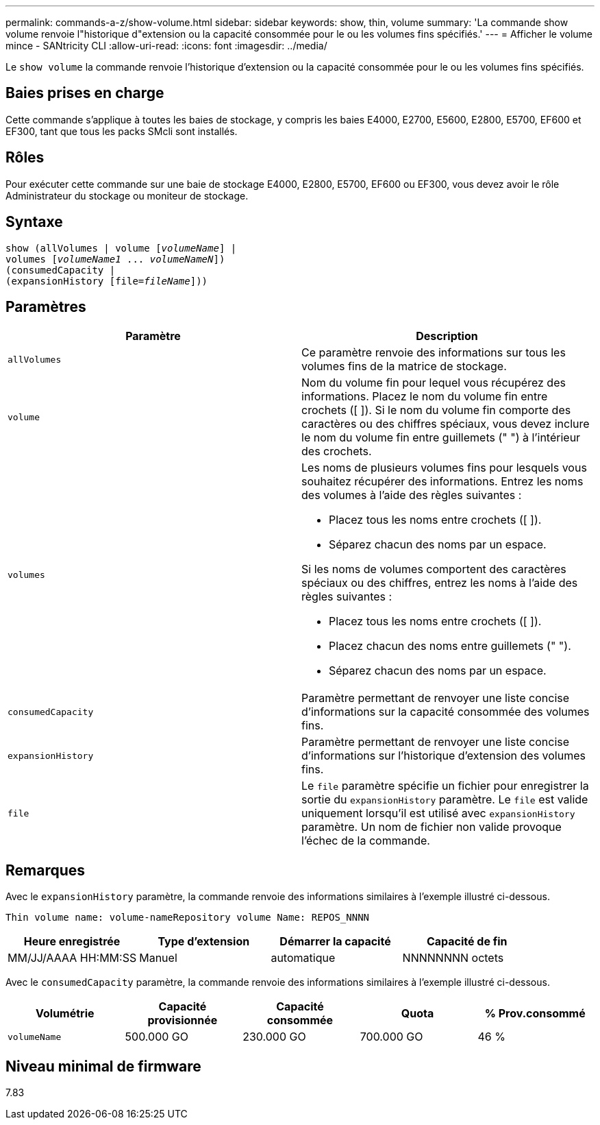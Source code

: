 ---
permalink: commands-a-z/show-volume.html 
sidebar: sidebar 
keywords: show, thin, volume 
summary: 'La commande show volume renvoie l"historique d"extension ou la capacité consommée pour le ou les volumes fins spécifiés.' 
---
= Afficher le volume mince - SANtricity CLI
:allow-uri-read: 
:icons: font
:imagesdir: ../media/


[role="lead"]
Le `show volume` la commande renvoie l'historique d'extension ou la capacité consommée pour le ou les volumes fins spécifiés.



== Baies prises en charge

Cette commande s'applique à toutes les baies de stockage, y compris les baies E4000, E2700, E5600, E2800, E5700, EF600 et EF300, tant que tous les packs SMcli sont installés.



== Rôles

Pour exécuter cette commande sur une baie de stockage E4000, E2800, E5700, EF600 ou EF300, vous devez avoir le rôle Administrateur du stockage ou moniteur de stockage.



== Syntaxe

[source, cli, subs="+macros"]
----
show (allVolumes | volume pass:quotes[[_volumeName_]] |
volumes pass:quotes[[_volumeName1_ ... _volumeNameN_]])
(consumedCapacity |
(expansionHistory pass:quotes[[file=_fileName_]]))
----


== Paramètres

[cols="2*"]
|===
| Paramètre | Description 


 a| 
`allVolumes`
 a| 
Ce paramètre renvoie des informations sur tous les volumes fins de la matrice de stockage.



 a| 
`volume`
 a| 
Nom du volume fin pour lequel vous récupérez des informations. Placez le nom du volume fin entre crochets ([ ]). Si le nom du volume fin comporte des caractères ou des chiffres spéciaux, vous devez inclure le nom du volume fin entre guillemets (" ") à l'intérieur des crochets.



 a| 
`volumes`
 a| 
Les noms de plusieurs volumes fins pour lesquels vous souhaitez récupérer des informations. Entrez les noms des volumes à l'aide des règles suivantes :

* Placez tous les noms entre crochets ([ ]).
* Séparez chacun des noms par un espace.


Si les noms de volumes comportent des caractères spéciaux ou des chiffres, entrez les noms à l'aide des règles suivantes :

* Placez tous les noms entre crochets ([ ]).
* Placez chacun des noms entre guillemets (" ").
* Séparez chacun des noms par un espace.




 a| 
`consumedCapacity`
 a| 
Paramètre permettant de renvoyer une liste concise d'informations sur la capacité consommée des volumes fins.



 a| 
`expansionHistory`
 a| 
Paramètre permettant de renvoyer une liste concise d'informations sur l'historique d'extension des volumes fins.



 a| 
`file`
 a| 
Le `file` paramètre spécifie un fichier pour enregistrer la sortie du `expansionHistory` paramètre. Le `file` est valide uniquement lorsqu'il est utilisé avec `expansionHistory` paramètre. Un nom de fichier non valide provoque l'échec de la commande.

|===


== Remarques

Avec le `expansionHistory` paramètre, la commande renvoie des informations similaires à l'exemple illustré ci-dessous.

`Thin volume name: volume-nameRepository volume Name: REPOS_NNNN`

[cols="4*"]
|===
| Heure enregistrée | Type d'extension | Démarrer la capacité | Capacité de fin 


 a| 
MM/JJ/AAAA HH:MM:SS
 a| 
Manuel|automatique
 a| 
NNNNNNNN octets
 a| 
NNNNNNNN octets

|===
Avec le `consumedCapacity` paramètre, la commande renvoie des informations similaires à l'exemple illustré ci-dessous.

[cols="5*"]
|===
| Volumétrie | Capacité provisionnée | Capacité consommée | Quota | % Prov.consommé 


 a| 
`volumeName`
 a| 
500.000 GO
 a| 
230.000 GO
 a| 
700.000 GO
 a| 
46 %

|===


== Niveau minimal de firmware

7.83
